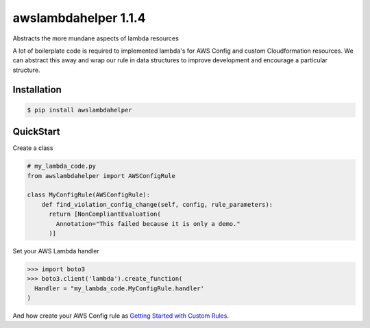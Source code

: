 =====================
awslambdahelper 1.1.4
=====================

.. image:: https://www.quantifiedcode.com/api/v1/project/bb53f496a1cc45f780342fc973270298/badge.svg
  :target: https://www.quantifiedcode.com/app/project/bb53f496a1cc45f780342fc973270298
  :alt: Code issues
.. image:: https://codecov.io/github/drewsonne/awslambdahelper/coverage.svg?branch=master
  :target: https://codecov.io/github/drewsonne/awslambdahelper?branch=master
.. image:: https://travis-ci.org/drewsonne/awslambdahelper.svg?branch=master
  :target: https://travis-ci.org/drewsonne/awslambdahelper

Abstracts the more mundane aspects of lambda resources

A lot of boilerplate code is required to implemented lambda's for AWS 
Config and custom Cloudformation resources. We can abstract this away 
and wrap our rule in data structures to improve development and 
encourage a particular structure.

------------
Installation
------------

.. code-block:: bash
  
  $ pip install awslambdahelper


----------
QuickStart
----------


Create a class

.. code-block:: python

  # my_lambda_code.py
  from awslambdahelper import AWSConfigRule
  
  class MyConfigRule(AWSConfigRule):
      def find_violation_config_change(self, config, rule_parameters):
        return [NonCompliantEvaluation(
          Annotation="This failed because it is only a demo."
        )]


Set your AWS Lambda handler

.. code-block:: python

  >>> import boto3
  >>> boto3.client('lambda').create_function(
    Handler = "my_lambda_code.MyConfigRule.handler'
  )

And how create your AWS Config rule as 
`Getting Started with Custom Rules <http://docs.aws.amazon.com/config/latest/developerguide/evaluate-config_develop-rules_getting-started.html>`_.
